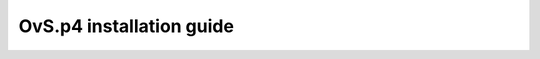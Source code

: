 .. _ovs_p4_install:

=========================
OvS.p4 installation guide
=========================

